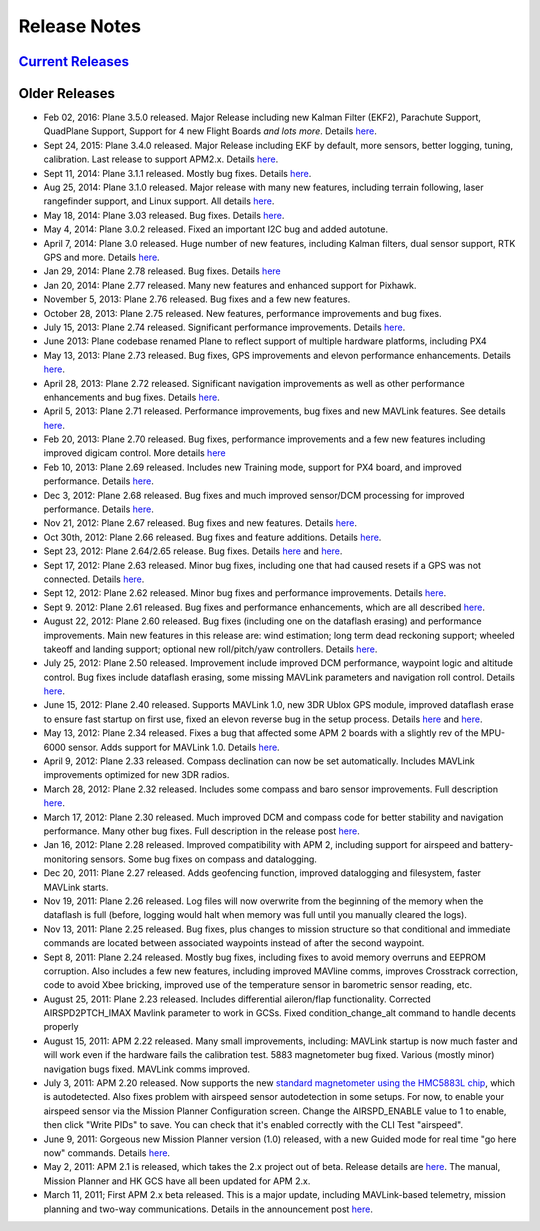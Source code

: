 .. _project-news:

=============
Release Notes
=============

`Current Releases <https://github.com/ArduPilot/ardupilot/blob/master/ArduPlane/ReleaseNotes.txt>`__
-----------------------------------------------------------------------------------------------------

Older Releases
--------------

-  Feb 02, 2016: Plane 3.5.0 released. Major Release including new
   Kalman Filter (EKF2), Parachute Support, QuadPlane Support, Support
   for 4 new Flight Boards *and lots more*. Details
   `here <https://diydrones.com/profiles/blogs/apm-plane-3-5-0-released>`__.
-  Sept 24, 2015: Plane 3.4.0 released. Major Release including EKF by
   default, more sensors, better logging, tuning, calibration. Last
   release to support APM2.x. Details
   `here <https://diydrones.com/profiles/blogs/apm-plane-3-4-0-released>`__.
-  Sept 11, 2014: Plane 3.1.1 released. Mostly bug fixes. Details
   `here <https://diydrones.com/profiles/blogs/apm-plane-3-1-1-released>`__.
-  Aug 25, 2014: Plane 3.1.0 released. Major release with many new
   features, including terrain following, laser rangefinder support, and
   Linux support. All details
   `here <https://diydrones.com/profiles/blogs/apm-plane-3-1-0-released>`__.
-  May 18, 2014: Plane 3.03 released. Bug fixes. Details
   `here <https://diydrones.com/profiles/blogs/apm-plane-3-0-3-released>`__.
-  May 4, 2014: Plane 3.0.2 released. Fixed an important I2C bug and added autotune.
-  April 7, 2014: Plane 3.0 released. Huge number of new features,
   including Kalman filters, dual sensor support, RTK GPS and more.
   Details
   `here <https://diydrones.com/profiles/blogs/apm-plane-3-0-0-released>`__.
-  Jan 29, 2014: Plane 2.78 released. Bug fixes. Details
   `here <https://diydrones.com/profiles/blogs/apm-plane-2-78-released>`__
-  Jan 20, 2014: Plane 2.77 released. Many new features and enhanced
   support for Pixhawk.
-  November 5, 2013: Plane 2.76 released. Bug fixes and a few new features.
-  October 28, 2013: Plane 2.75 released. New features, performance improvements and bug fixes.
-  July 15, 2013: Plane 2.74 released. Significant performance improvements. 
   Details `here <https://diydrones.com/forum/topics/apm-plane-2-74-released>`__.
-  June 2013: Plane codebase renamed Plane to reflect support of
   multiple hardware platforms, including PX4
-  May 13, 2013: Plane 2.73 released. Bug fixes, GPS improvements and
   elevon performance enhancements. Details
   `here <https://diydrones.com/forum/topics/arduplane-2-73-released?xg_source=activity>`__.
-  April 28, 2013: Plane 2.72 released. Significant navigation
   improvements as well as other performance enhancements and bug fixes.
   Details
   `here <https://diydrones.com/forum/topics/arduplane-2-72-released>`__.
-  April 5, 2013: Plane 2.71 released. Performance improvements, bug
   fixes and new MAVLink features. See details
   `here <https://diydrones.com/forum/topics/arduplane-2-71-released>`__.
-  Feb 20, 2013: Plane 2.70 released. Bug fixes, performance
   improvements and a few new features including improved digicam
   control. More details
   `here <https://diydrones.com/forum/topics/arduplane-2-70-released>`__
-  Feb 10, 2013: Plane 2.69 released. Includes new Training mode,
   support for PX4 board, and improved performance. Details
   `here <https://diydrones.com/forum/topics/arduplane-2-69-released>`__.
-  Dec 3, 2012: Plane 2.68 released. Bug fixes and much improved
   sensor/DCM processing for improved performance. Details
   `here <https://diydrones.com/forum/topics/arduplane-2-68-released>`__.
-  Nov 21, 2012: Plane 2.67 released. Bug fixes and new features.
   Details
   `here <https://diydrones.com/forum/topics/arduplane-2-67-released>`__.
-  Oct 30th, 2012: Plane 2.66 released. Bug fixes and feature additions.
   Details
   `here <https://diydrones.com/forum/topics/arduplane-2-66-released>`__.
-  Sept 23, 2012: Plane 2.64/2.65 release. Bug fixes. Details
   `here <https://diydrones.com/forum/topics/arduplane-2-65-released>`__
   and
   `here <https://diydrones.com/forum/topics/arduplane-2-64-released>`__.
-  Sept 17, 2012: Plane 2.63 released. Minor bug fixes, including one
   that had caused resets if a GPS was not connected. Details
   `here <http://www.diydrones.com/forum/topics/arduplane-2-63-released>`__.
-  Sept 12, 2012: Plane 2.62 released. Minor bug fixes and performance
   improvements. Details
   `here <http://www.diydrones.com/forum/topics/arduplane-2-62-released>`__.
-  Sept 9. 2012: Plane 2.61 released. Bug fixes and performance
   enhancements, which are all described
   `here <https://diydrones.com/forum/topics/arduplane-2-61-released>`__.
-  August 22, 2012: Plane 2.60 released. Bug fixes (including one on the
   dataflash erasing) and performance improvements. Main new features in
   this release are: wind estimation; long term dead reckoning support;
   wheeled takeoff and landing support; optional new roll/pitch/yaw
   controllers. Details
   `here <https://diydrones.com/forum/topics/arduplane-2-60-released>`__.
-  July 25, 2012: Plane 2.50 released. Improvement include improved DCM
   performance, waypoint logic and altitude control. Bug fixes include
   dataflash erasing, some missing MAVLink parameters and navigation
   roll control. Details
   `here <https://diydrones.com/forum/topics/arduplane-2-50-released>`__.
-  June 15, 2012: Plane 2.40 released. Supports MAVLink 1.0, new 3DR
   Ublox GPS module, improved dataflash erase to ensure fast startup on
   first use, fixed an elevon reverse bug in the setup process. Details
   `here <https://diydrones.com/forum/topics/arduplane-2-40-beta>`__
   and
   `here <https://diydrones.com/forum/topics/arduplane-2-40-released>`__.
-  May 13, 2012: Plane 2.34 released. Fixes a bug that affected some APM
   2 boards with a slightly rev of the MPU-6000 sensor. Adds support for
   MAVLink 1.0. Details
   `here <https://diydrones.com/forum/topics/arduplane-2-34-released>`__.
-  April 9, 2012: Plane 2.33 released. Compass declination can now be
   set automatically. Includes MAVLink improvements optimized for new
   3DR radios.
-  March 28, 2012: Plane 2.32 released. Includes some compass and baro
   sensor improvements. Full description
   `here <https://diydrones.com/forum/topics/arduplane-2-32-released?>`__.
-  March 17, 2012: Plane 2.30 released. Much improved DCM and compass
   code for better stability and navigation performance. Many other bug
   fixes. Full description in the release post
   `here <https://diydrones.com/forum/topics/arduplane-2-30-released>`__.
-  Jan 16, 2012: Plane 2.28 released. Improved compatibility with APM 2,
   including support for airspeed and battery-monitoring sensors. Some
   bug fixes on compass and datalogging.
-  Dec 20, 2011: Plane 2.27 released. Adds geofencing function, improved
   datalogging and filesystem, faster MAVLink starts.
-  Nov 19, 2011: Plane 2.26 released. Log files will now overwrite from
   the beginning of the memory when the dataflash is full (before,
   logging would halt when memory was full until you manually cleared
   the logs).
-  Nov 13, 2011: Plane 2.25 released. Bug fixes, plus changes to mission
   structure so that conditional and immediate commands are located
   between associated waypoints instead of after the second waypoint.
-  Sept 8, 2011: Plane 2.24 released. Mostly bug fixes, including fixes
   to avoid memory overruns and EEPROM corruption. Also includes a few
   new features, including improved MAVline comms, improves Crosstrack
   correction, code to avoid Xbee bricking, improved use of the
   temperature sensor in barometric sensor reading, etc.
-  August 25, 2011: Plane 2.23 released. Includes differential
   aileron/flap functionality. Corrected AIRSPD2PTCH_IMAX Mavlink
   parameter to work in GCSs. Fixed condition_change_alt command to
   handle decents properly
-  August 15, 2011: APM 2.22 released. Many small improvements,
   including: MAVLink startup is now much faster and will work even if
   the hardware fails the calibration test. 5883 magnetometer bug fixed.
   Various (mostly minor) navigation bugs fixed. MAVLink comms improved.
-  July 3, 2011: APM 2.20 released. Now supports the new `standard magnetometer using the HMC5883L chip <http://store.jdrones.com/APM2_6_Compass_HMC5883_p/jdmagnet001.htm>`__,
   which is autodetected. Also fixes problem with airspeed sensor
   autodetection in some setups. For now, to enable your airspeed sensor
   via the Mission Planner Configuration screen. Change the
   AIRSPD_ENABLE value to 1 to enable, then click "Write PIDs" to save.
   You can check that it's enabled correctly with the CLI Test
   "airspeed".
-  June 9, 2011: Gorgeous new Mission Planner version (1.0) released,
   with a new Guided mode for real time "go here now" commands. Details
   `here <https://diydrones.com/profiles/blogs/introducing-a-new-apm-feature>`__.
-  May 2, 2011: APM 2.1 is released, which takes the 2.x project out of
   beta. Release details are
   `here <https://diydrones.com/profiles/blogs/apm-2-out-of-beta>`__. The
   manual, Mission Planner and HK GCS have all been updated for APM 2.x.
-  March 11, 2011; First APM 2.x beta released. This is a major update,
   including MAVLink-based telemetry, mission planning and two-way
   communications. Details in the announcement post
   `here <https://diydrones.com/profiles/blogs/apm-20-beta-released>`__.
